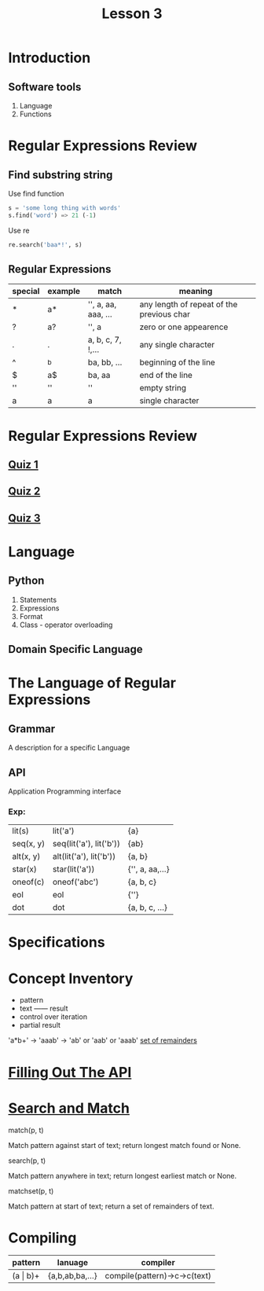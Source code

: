 #+TITLE: Lesson 3
* Introduction
** Software tools
1. Language
2. Functions
* Regular Expressions Review
** Find substring string

- Use find function ::
#+begin_src python
s = 'some long thing with words'
s.find('word') => 21 (-1)
#+end_src
- Use re ::
#+begin_src python
  re.search('baa*!', s)
#+end_src
** Regular Expressions
| special | example | match               | meaning                                   |
|---------+---------+---------------------+-------------------------------------------|
| *       | a*      | '', a, aa, aaa, ... | any length of repeat of the previous char |
| ?       | a?      | '', a               | zero or one appearence                    |
| .       | .       | a, b, c, 7, !,...   | any single character                      |
| ^       | ^b      | ba, bb, ...         | beginning of the line                     |
| $       | a$      | ba, aa              | end of the line                           |
| ''      | ''      | ''                  | empty string                              |
| a       | a       | a                   | single character                          |
* Regular Expressions Review
** [[./rer_quiz1.py][Quiz 1]]
** [[./rer_quiz2.py][Quiz 2]]
** [[./rer_quiz3.py][Quiz 3]]
* Language
** Python
1. Statements
2. Expressions
3. Format
4. Class - operator overloading
** Domain Specific Language
* The Language of Regular Expressions
** Grammar
A description for a specific Language
** API
Application Programming interface
*** Exp:
| lit(s)    | lit('a')                | {a}             |
| seq(x, y) | seq(lit('a'), lit('b')) | {ab}            |
| alt(x, y) | alt(lit('a'), lit('b')) | {a, b}          |
| star(x)   | star(lit('a'))          | {'', a, aa,...} |
| oneof(c)  | oneof('abc')            | {a, b, c}       |
| eol       | eol                     | {''}            |
| dot       | dot                     | {a, b, c, ...}  |
* Specifications
* Concept Inventory
- pattern
- text —— result
- control over iteration
- partial result
'a*b+' -> 'aaab' -> 'ab' or 'aab' or 'aaab'
[[./matchset.py][set of remainders]]
* [[./filling_out_the_api.py][Filling Out The API]]
* [[./search_and_match.py][Search and Match]]
- match(p, t) ::
Match pattern against start of text; return longest match found or None.
- search(p, t) ::
Match pattern anywhere in text; return longest earliest match or None.
- matchset(p, t) ::
Match pattern at start of text; return a set of remainders of text.
* Compiling
| pattern      | lanuage         | compiler                     |
|--------------+-----------------+------------------------------|
| (a \vert b)+ | {a,b,ab,ba,...} | compile(pattern)->c->c(text) |
